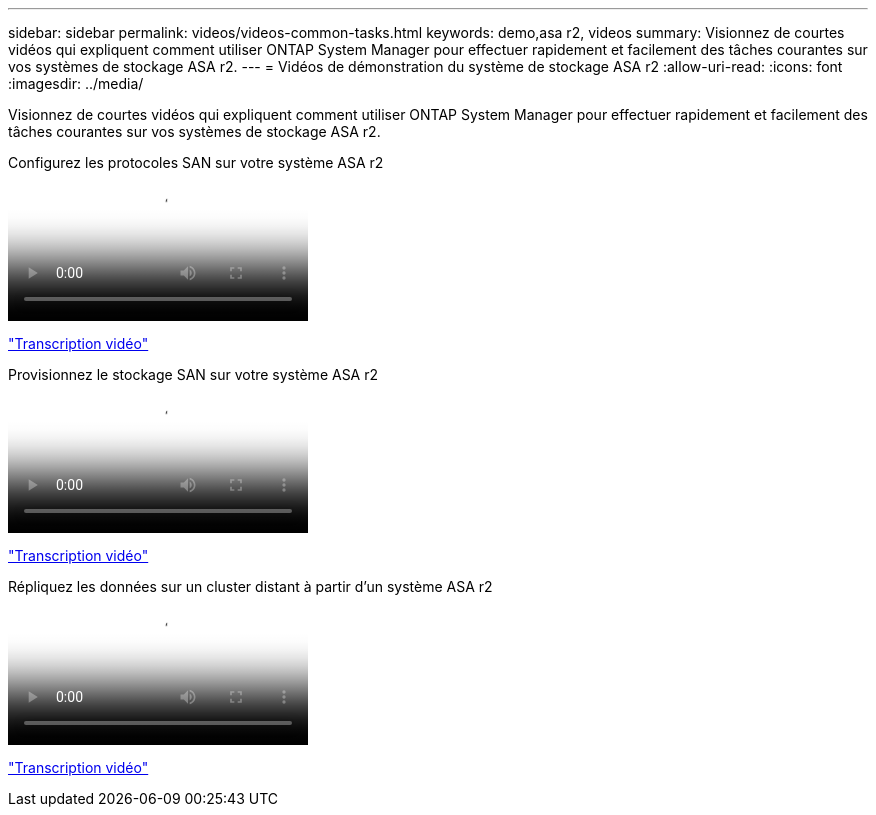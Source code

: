 ---
sidebar: sidebar 
permalink: videos/videos-common-tasks.html 
keywords: demo,asa r2, videos 
summary: Visionnez de courtes vidéos qui expliquent comment utiliser ONTAP System Manager pour effectuer rapidement et facilement des tâches courantes sur vos systèmes de stockage ASA r2. 
---
= Vidéos de démonstration du système de stockage ASA r2
:allow-uri-read: 
:icons: font
:imagesdir: ../media/


[role="lead"]
Visionnez de courtes vidéos qui expliquent comment utiliser ONTAP System Manager pour effectuer rapidement et facilement des tâches courantes sur vos systèmes de stockage ASA r2.

.Configurez les protocoles SAN sur votre système ASA r2
video::96cf3b2d-1cbd-4fff-a6e7-b1f0014ef793[panopto]
link:video_transcript_configure_san_protocols.html["Transcription vidéo"]

[#video_transcript_return_configure_san_protocols]
.Provisionnez le stockage SAN sur votre système ASA r2
video::1d3e1a18-7dbe-44e9-a53d-b1f0014ef7c5[panopto]
link:video_transcript_provision_san_storage.html["Transcription vidéo"]

[#video_transcript_return_provision_san_storage]
.Répliquez les données sur un cluster distant à partir d'un système ASA r2
video::4b78312d-1bfa-4df5-afac-b1f0014ef80e[panopto]
link:video_transcript_replicate_data.html["Transcription vidéo"]
